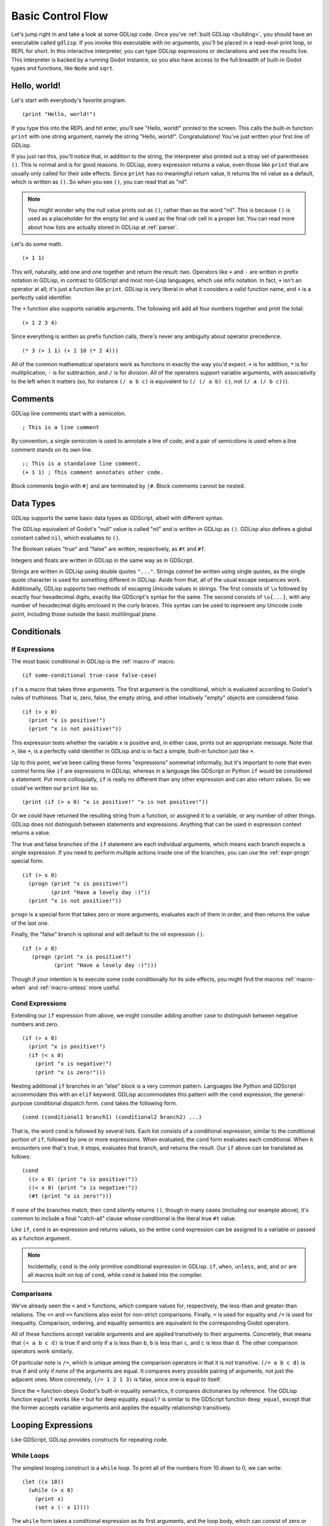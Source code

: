 
Basic Control Flow
==================

Let's jump right in and take a look at some GDLisp code. Once you've
:ref:`built GDLisp <building>`, you should have an executable called
``gdlisp``. If you invoke this executable with no arguments, you'll be
placed in a read-eval-print loop, or REPL for short. In this
interactive interpreter, you can type GDLisp expressions or
declarations and see the results live. This interpreter is backed by a
running Godot instance, so you also have access to the full breadth of
built-in Godot types and functions, like ``Node`` and ``sqrt``.

Hello, world!
-------------

Let's start with everybody's favorite program.

::

   (print "Hello, world!")

If you type this into the REPL and hit enter, you'll see "Hello,
world!" printed to the screen. This calls the built-in function
``print`` with one string argument, namely the string "Hello, world!".
Congratulations! You've just written your first line of GDLisp.

If you just ran this, you'll notice that, in addition to the string,
the interpreter also printed out a stray set of parentheses ``()``.
This is normal and is for good reasons. In GDLisp, every expression
returns a value, even those like ``print`` that are usually only
called for their side effects. Since ``print`` has no meaningful
return value, it returns the nil value as a default, which is written
as ``()``. So when you see ``()``, you can read that as "nil".

.. Note:: You might wonder why the null value prints out as ``()``,
          rather than as the word "nil". This is because ``()`` is
          used as a placeholder for the empty list and is used as the
          final cdr cell in a proper list. You can read more about how
          lists are actually stored in GDLisp at :ref:`parser`.

Let's do some math.

::

   (+ 1 1)

This will, naturally, add one and one together and return the result:
two. Operators like ``+`` and ``-`` are written in prefix notation in
GDLisp, in contrast to GDScript and most non-Lisp languages, which use
infix notation. In fact, ``+`` isn't an operator at all; it's just a
function like ``print``. GDLisp is very liberal in what it considers a
valid function name, and ``+`` is a perfectly valid identifier.

The ``+`` function also supports variable arguments. The following
will add all four numbers together and print the total::

   (+ 1 2 3 4)

Since everything is written as prefix function calls, there's never
any ambiguity about operator precedence.

::

   (* 3 (+ 1 1) (+ 1 10 (* 2 4)))

All of the common mathematical operators work as functions in exactly
the way you'd expect. ``+`` is for addition, ``*`` is for
multiplication, ``-`` is for subtraction, and ``/`` is for division.
All of the operators support variable arguments, with associativity to
the left when it matters (so, for instance ``(/ a b c)`` is equivalent
to ``(/ (/ a b) c)``, not ``(/ a (/ b c))``).

Comments
--------

GDLisp line comments start with a semicolon.

::

   ; This is a line comment

By convention, a single semicolon is used to annotate a line of code,
and a pair of semicolons is used when a line comment stands on its own
line.

::

   ;; This is a standalone line comment.
   (+ 1 1) ; This comment annotates other code.

Block comments begin with ``#|`` and are terminated by ``|#``. Block
comments cannot be nested.

Data Types
----------

GDLisp supports the same basic data types as GDScript, albeit with
different syntax.

The GDLisp equivalent of Godot's "null" value is called "nil" and is
written in GDLisp as ``()``. GDLisp also defines a global constant
called ``nil``, which evaluates to ``()``.

The Boolean values "true" and "false" are written, respectively, as
``#t`` and ``#f``.

Integers and floats are written in GDLisp in the same way as in
GDScript.

Strings are written in GDLisp using double quotes ``"..."``. Strings
*cannot* be written using single quotes, as the single quote character
is used for something different in GDLisp. Aside from that, all of the
usual escape sequences work. Additionally, GDLisp supports two methods
of escaping Unicode values in strings. The first consists of ``\u``
followed by exactly four hexadecimal digits, exactly like GDScript's
syntax for the same. The second consists of ``\u{...}``, with any
number of hexadecimal digits enclosed in the curly braces. This syntax
can be used to represent *any* Unicode code point, including those
outside the basic multilingual plane.

Conditionals
------------

If Expressions
^^^^^^^^^^^^^^

The most basic conditional in GDLisp is the :ref:`macro-if` macro.

::

   (if some-conditional true-case false-case)

``if`` is a macro that takes three arguments. The first argument is
the conditional, which is evaluated according to Godot's rules of
truthiness. That is, zero, false, the empty string, and other
intuitively "empty" objects are considered false.

::

   (if (> x 0)
     (print "x is positive!")
     (print "x is not positive!"))

This expression tests whether the variable ``x`` is positive and, in
either case, prints out an appropriate message. Note that ``>``, like
``+``, is a perfectly valid identifier in GDLisp and is in fact a
simple, built-in function just like ``+``.

Up to this point, we've been calling these forms "expressions"
somewhat informally, but it's important to note that even control
forms like ``if`` are expressions in GDLisp, whereas in a language
like GDScript or Python ``if`` would be considered a statement. Put
more colloquially, ``if`` is really no different than any other
expression and can also return values. So we could've written our
``print`` like so.

::

   (print (if (> x 0) "x is positive!" "x is not positive!"))

Or we could have returned the resulting string from a function, or
assigned it to a variable, or any number of other things. GDLisp does
not distinguish between statements and expressions. Anything that can
be used in expression context returns a value.

The true and false branches of the ``if`` statement are each
individual arguments, which means each branch expects a single
expression. If you need to perform multiple actions inside one of the
branches, you can use the :ref:`expr-progn` special form.

::

    (if (> x 0)
      (progn (print "x is positive!")
             (print "Have a lovely day :)"))
      (print "x is not positive!"))

``progn`` is a special form that takes zero or more arguments,
evaluates each of them in order, and then returns the value of the
last one.

Finally, the "false" branch is optional and will default to the nil
expression ``()``.

::

   (if (> x 0)
      (progn (print "x is positive!")
             (print "Have a lovely day :)")))

Though if your intention is to execute some code conditionally for its
side effects, you might find the macros :ref:`macro-when` and
:ref:`macro-unless` more useful.

Cond Expressions
^^^^^^^^^^^^^^^^

Extending our ``if`` expression from above, we might consider adding
another case to distinguish between negative numbers and zero.

::

   (if (> x 0)
     (print "x is positive!")
     (if (< x 0)
       (print "x is negative!")
       (print "x is zero!")))

Nesting additional ``if`` branches in an "else" block is a very common
pattern. Languages like Python and GDScript accommodate this with an
``elif`` keyword. GDLisp accommodates this pattern with the ``cond``
expression, the general-purpose conditional dispatch form. ``cond``
takes the following form.

::

   (cond (conditional1 branch1) (conditional2 branch2) ...)

That is, the word ``cond`` is followed by several lists. Each list
consists of a conditional expression, similar to the conditional
portion of ``if``, followed by one or more expressions. When
evaluated, the ``cond`` form evaluates each conditional. When it
encounters one that's true, it stops, evaluates that branch, and
returns the result. Our ``if`` above can be translated as follows::

  (cond
    ((> x 0) (print "x is positive!"))
    ((< x 0) (print "x is negative!"))
    (#t (print "x is zero!")))

If none of the branches match, then ``cond`` silently returns ``()``,
though in many cases (including our example above), it's common to
include a final "catch-all" clause whose conditional is the literal
true ``#t`` value.

Like ``if``, ``cond`` is an expression and returns values, so the
entire ``cond`` expression can be assigned to a variable or passed as
a function argument.

.. Note:: Incidentally, ``cond`` is the only primitive conditional
          expression in GDLisp. ``if``, ``when``, ``unless``, ``and``,
          and ``or`` are all macros built on top of ``cond``, while
          ``cond`` is baked into the compiler.

Comparisons
^^^^^^^^^^^

We've already seen the ``<`` and ``>`` functions, which compare values
for, respectively, the less-than and greater-than relations. The
``<=`` and ``>=`` functions also exist for non-strict comparisons.
Finally, ``=`` is used for equality and ``/=`` is used for inequality.
Comparison, ordering, and equality semantics are equivalent to the
corresponding Godot operators.

All of these functions accept variable arguments and are applied
transitively to their arguments. Concretely, that means that ``(< a b
c d)`` is true if and only if ``a`` is less than ``b``, ``b`` is less
than ``c``, and ``c`` is less than ``d``. The other comparison
operators work similarly.

Of particular note is ``/=``, which is unique among the comparison
operators in that it is not transitive. ``(/= a b c d)`` is true if
and only if *none* of the arguments are equal. It compares every
possible pairing of arguments, not just the adjacent ones. More
concretely, ``(/= 1 2 1 3)`` is false, since one is equal to itself.

Since the ``=`` function obeys Godot's built-in equality semantics, it
compares dictionaries by reference. The GDLisp function ``equal?``
works like ``=`` but for deep equality. ``equal?`` is similar to the
GDScript function ``deep_equal``, except that the former accepts
variable arguments and applies the equality relationship transitively.

Looping Expressions
-------------------

Like GDScript, GDLisp provides constructs for repeating code.

While Loops
^^^^^^^^^^^

The simplest looping construct is a ``while`` loop. To print all of
the numbers from 10 down to 0, we can write::

   (let ((x 10))
     (while (> x 0)
       (print x)
       (set x (- x 1))))

The ``while`` form takes a conditional expression as its first
arguments, and the loop body, which can consist of zero or more
expressions, follows. When a ``while`` loop is evaluated, the
conditional is evaluated. If the conditional is true, then the body is
evaluated and the process repeats. If the conditional is false, then
the body is skipped. ``while`` loops always return ``()``.

GDLisp has no direct equivalent of a "do-while" loop from other
languages. However, the construct is easy enough to mimic. Since the
conditional part of a ``while`` loop can be *any* expression (even a
``progn`` form), we can simply place the entire loop body inside the
conditional part and leave the body empty.

::

   (let ((x 10))
     (while (progn (print x)
                   (set x (- x 1))
                   (> x 0))))

For Loops
^^^^^^^^^

For loops in GDLisp work exactly as they do in GDScript.

::

   (for i (range 10)
     (print x))

``for`` takes a variable name, an iterable object (such as an array or
a string), and a body. It evaluates the body once for each element of
the iterable, with the variable bound to that element at each
iteration. Like ``while``, a ``for`` loop always returns ``()``.

Breaking and Continuing
^^^^^^^^^^^^^^^^^^^^^^^

The built-in special forms ``(break)`` and ``(continue)`` work like
the equivalent GDScript keywords. ``(break)`` can be used inside of a
loop and, when evaluated, will immediately exit the loop.
``(continue)`` can be used inside a loop and jumps back to the
beginning of the loop, beginning the *next* iteration of the loop (or
exiting the loop, if we were on the final iteration).

How NOT to Loop
^^^^^^^^^^^^^^^

Now that we've seen the two basic looping constructs in GDLisp, it's
important to emphasize that there are often alternatives. In an
imperative language like GDScript or Java, most iteration is done, as
a matter of course, with ``for`` or ``while``. However, GDLisp is a
functional programming language, and as such it provides several
higher-order functions designed to capture common looping and
iteration patterns. This section aims to provide an incomplete summary
of some of the useful functions that can be used to replace common
looping patterns.

Transforming each Element of an Array
"""""""""""""""""""""""""""""""""""""

Consider this GDScript code.

.. code-block:: gdscript

   var new_array = []
   for element in old_array:
       new_array.push_back(element * 2)
   return new_array

This block of code takes an array ``old_array``, doubles each element,
and returns a new array containing the doubles. This pattern of
applying an operation to each element of an array is captured by the
:ref:`function-array-map` function. The idiomatic way to write the
above code in GDLisp is

::

   (array/map (lambda (x) (* x 2)) old-array)

Summing or Combining all Elements of an Array
"""""""""""""""""""""""""""""""""""""""""""""

This GDScript code sums the elements of an array.

.. code-block:: gdscript

   var total = 0
   for element in old_array:
       total += element
   return total

The pattern of accumulating all of the elements of an array using some
binary function is called a *fold*, and it can be done in GDLisp with
:ref:`function-array-fold`.

::

   (array/fold #'+ old-array 0)

Discarding some Elements of an Array
""""""""""""""""""""""""""""""""""""

The following GDScript code takes an array and keeps only the elements
which are positive.

.. code-block:: gdscript

   var new_array = []
   for element in old_array:
       if element > 0:
           new_array.push_back(element)
   return new_array

This pattern is captured by the :ref:`function-array-filter` function.

::

   (array/filter (lambda (x) (> x 0)) old-array)

Searching an Array for some Matching Element
""""""""""""""""""""""""""""""""""""""""""""

This GDScript code searches an array, in order, for an element
satisfying a particular condition, returning the first match.

.. code-block:: gdscript

   for element in old_array:
       if element % 10 == 0:
           return element
   return null

This can be done in GDLisp with :ref:`function-array-find`.

::

   (array/find (lambda (x) (= (mod x 10) 0)) old-array)

``array/find`` also optionally accepts a third argument, which
defaults to ``()`` and is returned if no match is found.

Locals
------

Local Variables
^^^^^^^^^^^^^^^

As we start to write larger blocks of code, it will become convenient
to store the results of intermediate expressions in local variables.
We've already seen examples that use the most basic primitive:
``let``.

::

   (let ((variable-name1 initial-value1)
         (variable-name2 initial-value2) ...)
     ...)

The ``let`` form takes a list of variable clauses and then a body. The
given variables are declared and bound to their initial values. Then
the body is evaluated in a scope where the local variables exist.

You can declare any number of variables in a ``let`` clause.
Crucially, the variables' scope is bound strictly to the ``let``
block, so as soon as the body of the ``let`` finishes evaluating, the
variables are no longer accessible. This is in contrast to GDScript,
where a ``var`` declaration implicitly lasts until the end of the
*enclosing* scope. In GDLisp, a local variable always defines its own
scope when it's declared.

Example::

  (let ((a 1) (b 2))
    (+ a b)) ; 3

Note that when a ``let`` block has multiple variable clauses, the
clauses are evaluated in parallel.

::

   (let ((x 1) (y (+ x 1))) y)

In this example, the ``x`` from the first clause is *not* in scope
when the ``y`` clause is evaluated. If there's an ``x`` from an
*enclosing* scope available, then ``y`` will be set to that variable
plus one. If not, this code will produce an error at compile-time.

It's common to want several variable bindings to be evaluated in
order, such as when initializing several pieces of data to perform
some calculations. For this use case, GDLisp provides the
:ref:`macro-let-star` macro.

::

   (let* ((x 1) (y (+ x 1))) y) ; 2

``let*`` works exactly like ``let`` and shares all of the same syntax,
except that the variables in a ``let*`` are bound sequentially, with
each subsequent variable having access to all of the prior ones. In
effect, a ``let*`` form is equivalent to several nested ``let`` forms,
each having only one variable clause.

To change the value of an existing local variable, use ``set``.

::

   (let ((x 1))
     (print x) ; 1
     (set x (+ x 1))
     (print x)) ; 2

Note that local variables, even mutable local variables, fully support
closures. That is, if a ``lambda`` or other local function construct
closes around a local variable, then both the closure function and the
enclosing scope can modify the variable, and both scopes will reflect
the change.

Local Functions
^^^^^^^^^^^^^^^

Similar to ``let``, GDLisp provides the ``flet`` primitive for
declaring one or more local functions. This is most useful when you
have a private function that is only needed inside one function.

::

   (flet ((normalize-name (name) ((name:capitalize):substr 0 10)))
     (print "Hello, " (normalize-name first-name) (normalize-name last-name))
     (print "You have an unread message from " (normalize-name caller-name)))

In this hypothetical example, we need to print some messages involving
people's names. For consistency in our hypothetical UI, we want all
names to be capitalized in a particular way and to truncate their
length to ten characters. We can define the function to normalize
these names as a local function with ``flet`` and then call it as many
times as we want inside the ``flet`` block. Outside the block, the
function doesn't exist.

``labels`` is a variant of ``flet`` with the same syntax but more
powerful binding semantics. ``labels`` evaluates its function bodies
in a scope where all of the function clauses already exist. This
allows your local helper functions to be recursive or to depend on
each other in any order.

.. Tip:: If you're declaring a local function with the intent of
         passing it (as an argument) to a higher-order function like
         ``array/map`` or ``array/filter``, you'll have better luck
         using an ordinary ``let`` and a ``lambda``, since you need to
         reify the function as a value anyway. ``flet`` and ``labels``
         are intended for situations where you want to locally *call*
         the function inside the scope.
